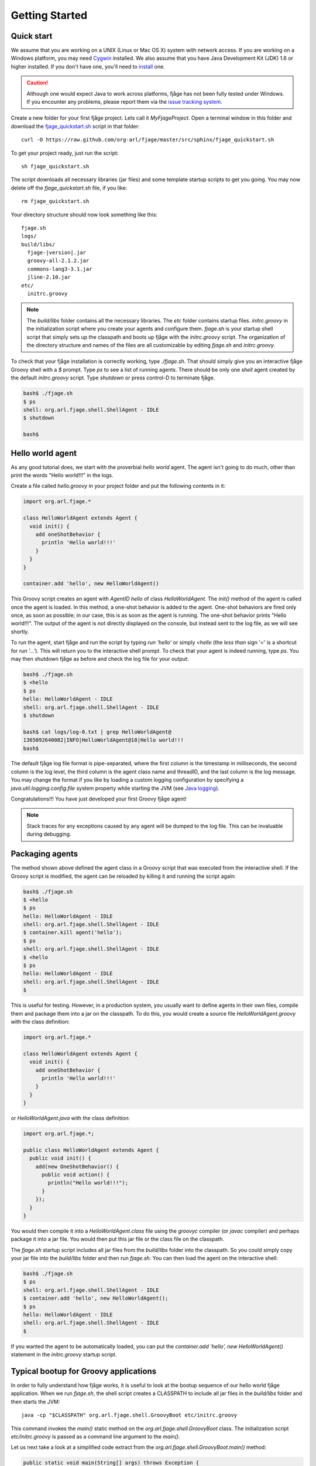 Getting Started
===============

.. highlight:: sh

Quick start
-----------

We assume that you are working on a UNIX (Linux or Mac OS X) system with network access. If you are working on a Windows platform, you may need `Cygwin <http://www.cygwin.com/>`_ installed. We also assume that you have Java Development Kit (JDK) 1.6 or higher installed. If you don't have one, you'll need to `install <http://www.oracle.com/technetwork/java/javase/downloads/index.html>`_ one.

.. caution:: Although one would expect Java to work across platforms, fjåge has not been fully tested under Windows. If you encounter any problems, please report them via the `issue tracking system <http://github.com/org-arl/fjage/issues>`_.

Create a new folder for your first fjåge project. Lets call it `MyFjageProject`. Open a terminal window in this folder and download the `fjage_quickstart.sh <https://raw.github.com/org-arl/fjage/master/src/sphinx/fjage_quickstart.sh>`_ script in that folder::

    curl -O https://raw.github.com/org-arl/fjage/master/src/sphinx/fjage_quickstart.sh

To get your project ready, just run the script::

    sh fjage_quickstart.sh

The script downloads all necessary libraries (jar files) and some template startup scripts to get you going. You may now delete off the `fjage_quickstart.sh` file, if you like::

    rm fjage_quickstart.sh

Your directory structure should now look something like this:

.. parsed-literal::

    fjage.sh
    logs/
    build/libs/
      fjage-|version|.jar
      groovy-all-2.1.2.jar
      commons-lang3-3.1.jar
      jline-2.10.jar
    etc/
      initrc.groovy

.. note:: The `build/libs` folder contains all the necessary libraries. The `etc` folder contains startup files. `initrc.groovy` in the initialization script where you create your agents and configure them. `fjage.sh` is your startup shell script that simply sets up the classpath and boots up fjåge with the `initrc.groovy` script. The organization of the directory structure and names of the files are all customizable by editing `fjage.sh` and `initrc.groovy`.

To check that your fjåge installation is correctly working, type `./fjage.sh`. That should simply give you an interactive fjåge Groovy shell with a `$` prompt. Type `ps` to see a list of running agents. There should be only one `shell` agent created by the default `initrc.groovy` script. Type `shutdown` or press control-D to terminate fjåge.

.. code-block:: console

    bash$ ./fjage.sh
    $ ps
    shell: org.arl.fjage.shell.ShellAgent - IDLE
    $ shutdown

    bash$

Hello world agent
-----------------

As any good tutorial does, we start with the proverbial *hello world* agent. The agent isn't going to do much, other than print the words "Hello world!!!" in the logs.

Create a file called `hello.groovy` in your project folder and put the following contents in it:

.. code-block:: groovy

    import org.arl.fjage.*

    class HelloWorldAgent extends Agent {
      void init() {
        add oneShotBehavior {
          println 'Hello world!!!'
        }
      }
    }

    container.add 'hello', new HelloWorldAgent()

This Groovy script creates an agent with `AgentID` `hello` of class `HelloWorldAgent`. The `init()` method of the agent is called once the agent is loaded. In this method, a one-shot behavior is added to the agent. One-shot behaviors are fired only once, as soon as possible; in our case, this is as soon as the agent is running. The one-shot behavior prints "Hello world!!!". The output of the agent is not directly displayed on the console, but instead sent to the log file, as we will see shortly.

To run the agent, start fjåge and run the script by typing `run 'hello'` or simply `<hello` (the *less than* sign '<' is a shortcut for `run '...'`). This will return you to the interactive shell prompt. To check that your agent is indeed running, type `ps`. You may then shutdown fjåge as before and check the log file for your output:

.. code-block:: console

    bash$ ./fjage.sh 
    $ <hello
    $ ps
    hello: HelloWorldAgent - IDLE
    shell: org.arl.fjage.shell.ShellAgent - IDLE
    $ shutdown

    bash$ cat logs/log-0.txt | grep HelloWorldAgent@
    1365092640082|INFO|HelloWorldAgent@18|Hello world!!!
    bash$ 

The default fjåge log file format is pipe-separated, where the first column is the timestamp in milliseconds, the second column is the log level, the third column is the agent class name and threadID, and the last column is the log message. You may change the format if you like by loading a custom logging configuration by specifying a `java.util.logging.config.file` system property while starting the JVM (see `Java logging <http://docs.oracle.com/javase/7/docs/technotes/guides/logging/overview.html>`_).

Congratulations!!! You have just developed your first Groovy fjåge agent!

.. note:: Stack traces for any exceptions caused by any agent will be dumped to the log file. This can be invaluable during debugging.

Packaging agents
----------------

The method shown above defined the agent class in a Groovy script that was executed from the interactive shell. If the Groovy script is modified, the agent can be reloaded by killing it and running the script again:

.. code-block:: console

    bash$ ./fjage.sh
    $ <hello
    $ ps
    hello: HelloWorldAgent - IDLE
    shell: org.arl.fjage.shell.ShellAgent - IDLE
    $ container.kill agent('hello');
    $ ps
    shell: org.arl.fjage.shell.ShellAgent - IDLE
    $ <hello
    $ ps
    hello: HelloWorldAgent - IDLE
    shell: org.arl.fjage.shell.ShellAgent - IDLE
    $

This is useful for testing. However, in a production system, you usually want to define agents in their own files, compile them and package them into a jar on the classpath. To do this, you would create a source file `HelloWorldAgent.groovy` with the class definition:

.. code-block:: groovy

    import org.arl.fjage.*

    class HelloWorldAgent extends Agent {
      void init() {
        add oneShotBehavior {
          println 'Hello world!!!'
        }
      }
    }

or `HelloWorldAgent.java` with the class definition:

.. code-block:: java

    import org.arl.fjage.*;

    public class HelloWorldAgent extends Agent {
      public void init() {
        add(new OneShotBehavior() {
          public void action() {
            println("Hello world!!!");
          }
        });
      }
    }

You would then compile it into a `HelloWorldAgent.class` file using the `groovyc` compiler (or `javac` compiler) and perhaps package it into a jar file. You would then put this jar file or the class file on the classpath.

The `fjage.sh` startup script includes all jar files from the `build/libs` folder into the classpath. So you could simply copy your jar file into the `build/libs` folder and then run `fjage.sh`. You can then load the agent on the interactive shell:

.. code-block:: console

    bash$ ./fjage.sh
    $ ps
    shell: org.arl.fjage.shell.ShellAgent - IDLE
    $ container.add 'hello', new HelloWorldAgent();
    $ ps
    hello: HelloWorldAgent - IDLE
    shell: org.arl.fjage.shell.ShellAgent - IDLE
    $ 

If you wanted the agent to be automatically loaded, you can put the `container.add 'hello', new HelloWorldAgent()` statement in the `initrc.groovy` startup script.

Typical bootup for Groovy applications
--------------------------------------

In order to fully understand how fjåge works, it is useful to look at the bootup sequence of our hello world fjåge application. When we run `fjage.sh`, the shell script creates a CLASSPATH to include all jar files in the `build/libs` folder and then starts the JVM::

    java -cp "$CLASSPATH" org.arl.fjage.shell.GroovyBoot etc/initrc.groovy

This command invokes the `main()` static method on the `org.arl.fjage.shell.GroovyBoot` class. The initialization script `etc/initrc.groovy` is passed as a command line argument to the `main()`.

Let us next take a look at a simplified code extract from the `org.arl.fjage.shell.GroovyBoot.main()` method:

.. code-block:: java

    public static void main(String[] args) throws Exception {
      engine = new GroovyScriptEngine();
      for (String a: args) {
        engine.exec(new File(a), null);
        engine.waitUntilCompletion();
      }
      engine.shutdown();
    }

This code sequentially executes every initialization Groovy script given on the command line. In our case, this causes the `etc/initrc.groovy` to be executed:

.. code-block:: groovy

    import org.arl.fjage.*
    import org.arl.fjage.shell.*

    GroovyAgentExtensions.enable()
    platform = new RealTimePlatform()
    container = new Container(platform)
    shell = new ShellAgent(new ConsoleShell(), new GroovyScriptEngine())
    container.add 'shell', shell
    // add other agents to the container here
    platform.start()

The script imports the fjage packages. It then enables Groovy extensions in fjåge to add syntactic sugar for ease of writing Groovy agents. A real-time platform and a container is created, and a `shell` agent is configured and added to the container. The `shell` agent is set to provide the interactive shell on the console, and use Groovy for scripting. Finally, the platform is started. Now we have a fjåge container running with a single `shell` agent that provides an interactive shell on the console.

Any other agents that we may wish to start can be included in the `etc/initrc.groovy` script, just before starting the platform.

Bootup for Java applications
----------------------------

If you wanted a pure-Java project, you would forego the scripting ability (since that requires Groovy) and simply setup the platform and container directly from the `main()` program. For example:

.. code-block:: java

    import org.arl.fjage.*;

    public class MyProject {
      public static void main(String[] args) throws Exception {
        Platform platform = new RealTimePlatform();
        Container container = new Container(platform);
        // add your agents to the container here
        // e.g. container.add("hello", new HelloWorldAgent());
        platform.start();
      }
    }

As simple as that!
